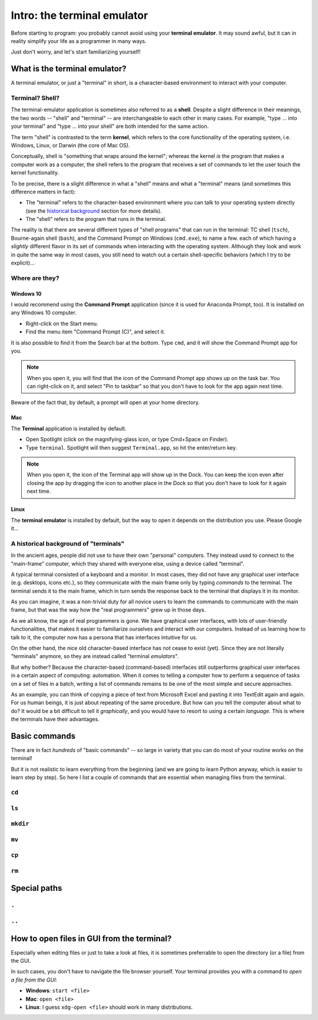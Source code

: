 Intro: the terminal emulator
=============================

Before starting to program: you probably cannot avoid using your **terminal emulator**.
It may sound awful, but it can in reality simplify your life as a programmer in many ways.

Just don't worry, and let's start familiarizing yourself!

What is the terminal emulator?
-------------------------------

A terminal emulator, or just a "terminal" in short, is a character-based environment to interact with your computer.

Terminal? Shell?
^^^^^^^^^^^^^^^^^

The terminal-emulator application is sometimes also referred to as a **shell**.
Despite a slight difference in their meanings, the two words -- "shell" and "terminal" --  are interchangeable to each other in many cases.
For example, "type ... into your terminal" and "type ... into your shell" are both intended for the same action.

The term "shell" is contrasted to the term **kernel**, which refers to the core functionality of the operating system, i.e. Windows, Linux, or Darwin (the core of Mac OS).

Conceptually, shell is "something that wraps around the kernel"; whereas the kernel *is* the program that makes a computer work as a computer, the shell refers to the program that receives a set of commands to let the user touch the kernel functionality.

To be precise, there is a slight difference in what a "shell" means and what a "terminal" means (and sometimes this difference matters in fact):

+ The "terminal" refers to the character-based environment where you can talk to your operating system directly (see the `historical background <history>`_ section for more details).
+ The "shell" refers to the program that runs in the terminal.

The reality is that there are several different types of "shell programs" that can run in the terminal: TC shell (``tsch``), Bourne-again shell (``bash``), and the Command Prompt on Windows (``cmd.exe``), to name a few. each of which having a *slightly* different flavor in its set of commands when interacting with the operating system. Although they look and work in quite the same way in most cases, you still need to watch out a certain shell-specific behaviors (which I try to be explicit)...

Where are they?
^^^^^^^^^^^^^^^^

Windows 10
~~~~~~~~~~~

I would recommend using the **Command Prompt** application (since it is used for Anaconda Prompt, too). It is installed on any Windows 10 computer.

* Right-click on the Start menu.
* Find the menu item "Command Prompt (C)", and select it.

It is also possible to find it from the Search bar at the bottom. Type ``cmd``, and it will show the Command Prompt app for you.

.. note::

	When you open it, you will find that the icon of the Command Prompt app shows up on the task bar. You can right-click on it, and select "Pin to taskbar" so that you don't have to look for the app again next time.

Beware of the fact that, by default, a prompt will open at your home directory.

Mac
~~~~

The **Terminal** application is installed by default.

* Open Spotlight (click on the magnifying-glass icon, or type Cmd+Space on Finder).
* Type ``terminal``. Spotlight will then suggest ``Terminal.app``, so hit the enter/return key.

.. note::

	When you open it, the icon of the Terminal app will show up in the Dock. You can keep the icon even after closing the app by dragging the icon to another place in the Dock so that you don't have to look for it again next time.

Linux
~~~~~~

The **terminal emulator** is installed by default, but the way to open it depends on the distribution you use. Please Google it...

.. _history:

A historical background of "terminals"
^^^^^^^^^^^^^^^^^^^^^^^^^^^^^^^^^^^^^^^

In the ancient ages, people did not use to have their own "personal" computers.
They instead used to connect to the "main-frame" computer, which they shared with everyone else, using a device called "terminal".

A typical terminal consisted of a keyboard and a monitor. In most cases, they did not have any graphical user interface (e.g. desktops, icons etc.), so they communicate with the main frame only by typing *commands* to the terminal.
The terminal sends it to the main frame, which in turn sends the response back to the terminal that displays it in its monitor.

As you can imagine, it was a non-trivial duty for all novice users to learn the commands to communicate with the main frame, but that was the way how the "real programmers" grew up in those days.

As we all know, the age of real programmers is gone. We have graphical user interfaces, with lots of user-friendly functionalities, that makes it easier to familiarize ourselves and interact with our computers. Instead of us learning how to talk to it, the computer now has a persona that has interfaces intuitive for us.

On the other hand, the nice old character-based interface has not cease to exist (yet). Since they are not literally "terminals" anymore, so they are instead called "terminal *emulators*".

But why bother? Because the character-based (command-based) interfaces still outperforms graphical user interfaces in a certain aspect of computing: automation. When it comes to telling a computer how to perform a sequence of tasks on a set of files in a batch, writing a list of commands remains to be one of the most simple and secure approaches.

As an example, you can think of copying a piece of text from Microsoft Excel and pasting it into TextEdit again and again. For us human beings, it is just about repeating of the same procedure. But how can you tell the computer about what to do? It would be a bit difficult to tell it *graphically*, and you would have to resort to using a certain *language*. This is where the terminals have their advantages.


Basic commands
---------------

There are in fact *hundreds* of "basic commands" -- so large in variety
that you can do most of your routine works on the terminal!

But it is not realistic to learn everything from the beginning
(and we are going to learn Python anyway, which is easier to learn
step by step).
So here I list a couple of commands that are essential when
managing files from the terminal.

``cd``
^^^^^^^

``ls``
^^^^^^^

``mkdir``
^^^^^^^^^^

``mv``
^^^^^^

``cp``
^^^^^^

``rm``
^^^^^^

Special paths
--------------

``.``
^^^^^^

``..``
^^^^^^

How to open files in GUI from the terminal?
--------------------------------------------

Especially when editing files or just to take a look at files, it is sometimes preferrable to open the directory (or a file) from the GUI.

In such cases, you don't have to navigate the file browser yourself.
Your terminal provides you with a command to *open a file from the GUI*:

+ **Windows**: ``start <file>``
+ **Mac**: ``open <file>``
+ **Linux**: I guess ``xdg-open <file>`` should work in many distributions.

